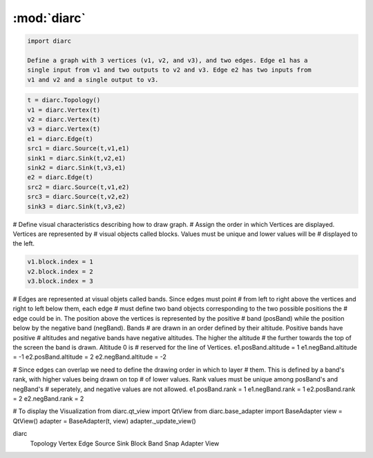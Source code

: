 :mod:`diarc`  
============
.. code-block:: python

 import diarc

 Define a graph with 3 vertices (v1, v2, and v3), and two edges. Edge e1 has a
 single input from v1 and two outputs to v2 and v3. Edge e2 has two inputs from
 v1 and v2 and a single output to v3.

.. code-block:: python

 t = diarc.Topology()
 v1 = diarc.Vertex(t)
 v2 = diarc.Vertex(t)
 v3 = diarc.Vertex(t)
 e1 = diarc.Edge(t)
 src1 = diarc.Source(t,v1,e1)
 sink1 = diarc.Sink(t,v2,e1)
 sink2 = diarc.Sink(t,v3,e1)
 e2 = diarc.Edge(t)
 src2 = diarc.Source(t,v1,e2)
 src3 = diarc.Source(t,v2,e2)
 sink3 = diarc.Sink(t,v3,e2)

# Define visual characteristics describing how to draw graph. 
# Assign the order in which Vertices are displayed. Vertices are represented by
# visual objects called blocks. Values must be unique and lower values will be 
# displayed to the left.

.. code-block:: python

 v1.block.index = 1
 v2.block.index = 2
 v3.block.index = 3

# Edges are represented at visual objets called bands. Since edges must point 
# from left to right above the vertices and right to left below them, each edge
# must define two band objects corresponding to the two possible positions the 
# edge could be in. The position above the vertices is represented by the positive
# band (posBand) while the position below by the negative band (negBand). Bands
# are drawn in an order defined by their altitude. Positive bands have positive
# altitudes and negative bands have negative altitudes. The higher the altitude
# the further towards the top of the screen the band is drawn. Altitude 0 is 
# reserved for the line of Vertices.
e1.posBand.altitude = 1
e1.negBand.altitude = -1
e2.posBand.altitude = 2
e2.negBand.altitude = -2

# Since edges can overlap we need to define the drawing order in which to layer
# them. This is defined by a band's rank, with higher values being drawn on top
# of lower values. Rank values must be unique among posBand's and negBand's 
# seperately, and negative values are not allowed.
e1.posBand.rank = 1
e1.negBand.rank = 1
e2.posBand.rank = 2
e2.negBand.rank = 2

# To display the Visualization
from diarc.qt_view import QtView
from diarc.base_adapter import BaseAdapter
view = QtView()
adapter = BaseAdapter(t, view)
adapter._update_view()



diarc
   Topology
   Vertex
   Edge
   Source
   Sink
   Block
   Band
   Snap
   Adapter
   View

